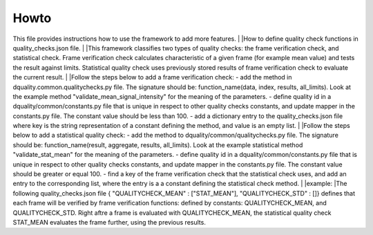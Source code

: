 Howto
=====

This file provides instructions how to use the framework to add more features.
|
|How to define quality check functions in quality_checks.json file.
|
|This framework classifies two types of quality checks: the frame verification check, and statistical check.
Frame verification check calculates characteristic of a given frame (for example mean value) and tests the result against limits.
Statistical quality check uses previously stored results of frame verification check to evaluate the current result.
|
|Follow the steps below to add a frame verification check:
- add the method in dquality.common.qualitychecks.py file. The signature should be: function_name(data, index, results, all_limits). Look at the example method "validate_mean_signal_intensity" for the meaning of the parameters.
- define quality id in a dquality/common/constants.py file that is unique in respect to other quality checks constants, and update mapper in the constants.py file. The constant value should be less than 100.
- add a dictionary entry to the quality_checks.json file where key is the string representation of a constant defining the method, and value is an empty list.
|
|Follow the steps below to add a statistical quality check:
- add the method to dquality/common/qualitychecks.py file. The signature should be: function_name(result, aggregate, results, all_limits). Look at the example statistical method "validate_stat_mean" for the meaning of the parameters.
- define quality id in a dquality/common/constants.py file that is unique in respect to other  quality checks constants, and update mapper in the constants.py file. The constant value should be greater or equal 100.
- find a key of the frame verification check that the statistical check uses, and add an entry to the corresponding list, where the entry is  a a constant defining the statistical check method.
|
|example:
|The following quality_checks.json file { "QUALITYCHECK_MEAN" : ["STAT_MEAN"], "QUALITYCHECK_STD" : []} defines that each frame will be verified by frame verification functions:
defined by constants: QUALITYCHECK_MEAN, and QUALITYCHECK_STD. Right aftre a frame is evaluated with QUALITYCHECK_MEAN, the statistical quality check STAT_MEAN evaluates the frame further, using the previous results.
